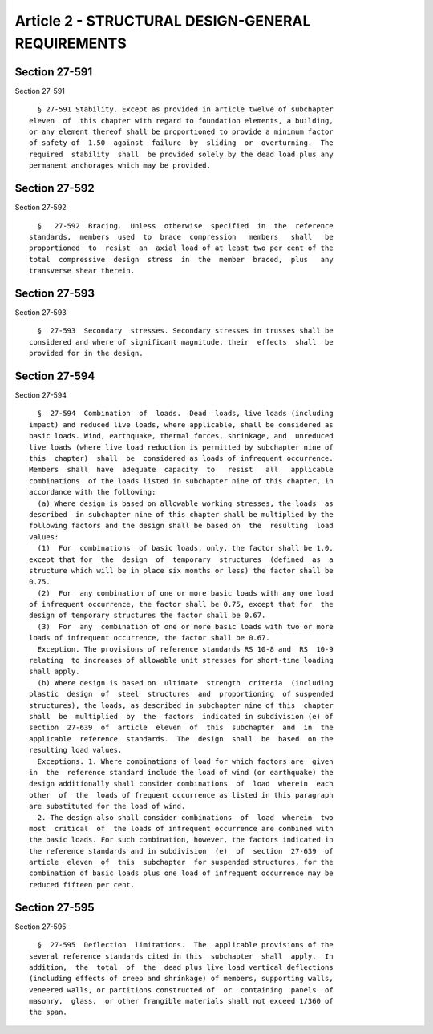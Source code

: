Article 2 - STRUCTURAL DESIGN-GENERAL REQUIREMENTS
==================================================

Section 27-591
--------------

Section 27-591 ::    
        
     
        § 27-591 Stability. Except as provided in article twelve of subchapter
      eleven  of  this chapter with regard to foundation elements, a building,
      or any element thereof shall be proportioned to provide a minimum factor
      of safety of  1.50  against  failure  by  sliding  or  overturning.  The
      required  stability  shall  be provided solely by the dead load plus any
      permanent anchorages which may be provided.
    
    
    
    
    
    
    

Section 27-592
--------------

Section 27-592 ::    
        
     
        §   27-592  Bracing.  Unless  otherwise  specified  in  the  reference
      standards,  members  used  to  brace  compression   members   shall   be
      proportioned  to  resist  an  axial load of at least two per cent of the
      total  compressive  design  stress  in  the  member  braced,  plus   any
      transverse shear therein.
    
    
    
    
    
    
    

Section 27-593
--------------

Section 27-593 ::    
        
     
        §  27-593  Secondary  stresses. Secondary stresses in trusses shall be
      considered and where of significant magnitude, their  effects  shall  be
      provided for in the design.
    
    
    
    
    
    
    

Section 27-594
--------------

Section 27-594 ::    
        
     
        §  27-594  Combination  of  loads.  Dead  loads, live loads (including
      impact) and reduced live loads, where applicable, shall be considered as
      basic loads. Wind, earthquake, thermal forces, shrinkage, and  unreduced
      live loads (where live load reduction is permitted by subchapter nine of
      this  chapter)  shall  be  considered as loads of infrequent occurrence.
      Members  shall  have  adequate  capacity  to   resist   all   applicable
      combinations  of the loads listed in subchapter nine of this chapter, in
      accordance with the following:
        (a) Where design is based on allowable working stresses, the loads  as
      described  in subchapter nine of this chapter shall be multiplied by the
      following factors and the design shall be based on  the  resulting  load
      values:
        (1)  For  combinations  of basic loads, only, the factor shall be 1.0,
      except that for  the  design  of  temporary  structures  (defined  as  a
      structure which will be in place six months or less) the factor shall be
      0.75.
        (2)  For  any combination of one or more basic loads with any one load
      of infrequent occurrence, the factor shall be 0.75, except that for  the
      design of temporary structures the factor shall be 0.67.
        (3)  For  any  combination of one or more basic loads with two or more
      loads of infrequent occurrence, the factor shall be 0.67.
        Exception. The provisions of reference standards RS 10-8 and  RS  10-9
      relating  to increases of allowable unit stresses for short-time loading
      shall apply.
        (b) Where design is based on  ultimate  strength  criteria  (including
      plastic  design  of  steel  structures  and  proportioning  of suspended
      structures), the loads, as described in subchapter nine of this  chapter
      shall  be  multiplied  by  the  factors  indicated in subdivision (e) of
      section  27-639  of  article  eleven  of  this  subchapter  and  in  the
      applicable  reference  standards.  The  design  shall  be  based  on the
      resulting load values.
        Exceptions. 1. Where combinations of load for which factors are  given
      in  the  reference standard include the load of wind (or earthquake) the
      design additionally shall consider combinations  of  load  wherein  each
      other  of  the  loads of frequent occurrence as listed in this paragraph
      are substituted for the load of wind.
        2. The design also shall consider combinations  of  load  wherein  two
      most  critical  of  the loads of infrequent occurrence are combined with
      the basic loads. For such combination, however, the factors indicated in
      the reference standards and in subdivision  (e)  of  section  27-639  of
      article  eleven  of  this  subchapter  for suspended structures, for the
      combination of basic loads plus one load of infrequent occurrence may be
      reduced fifteen per cent.
    
    
    
    
    
    
    

Section 27-595
--------------

Section 27-595 ::    
        
     
        §  27-595  Deflection  limitations.  The  applicable provisions of the
      several reference standards cited in this  subchapter  shall  apply.  In
      addition,  the  total  of  the  dead plus live load vertical deflections
      (including effects of creep and shrinkage) of members, supporting walls,
      veneered walls, or partitions constructed of  or  containing  panels  of
      masonry,  glass,  or other frangible materials shall not exceed 1/360 of
      the span.
    
    
    
    
    
    
    


